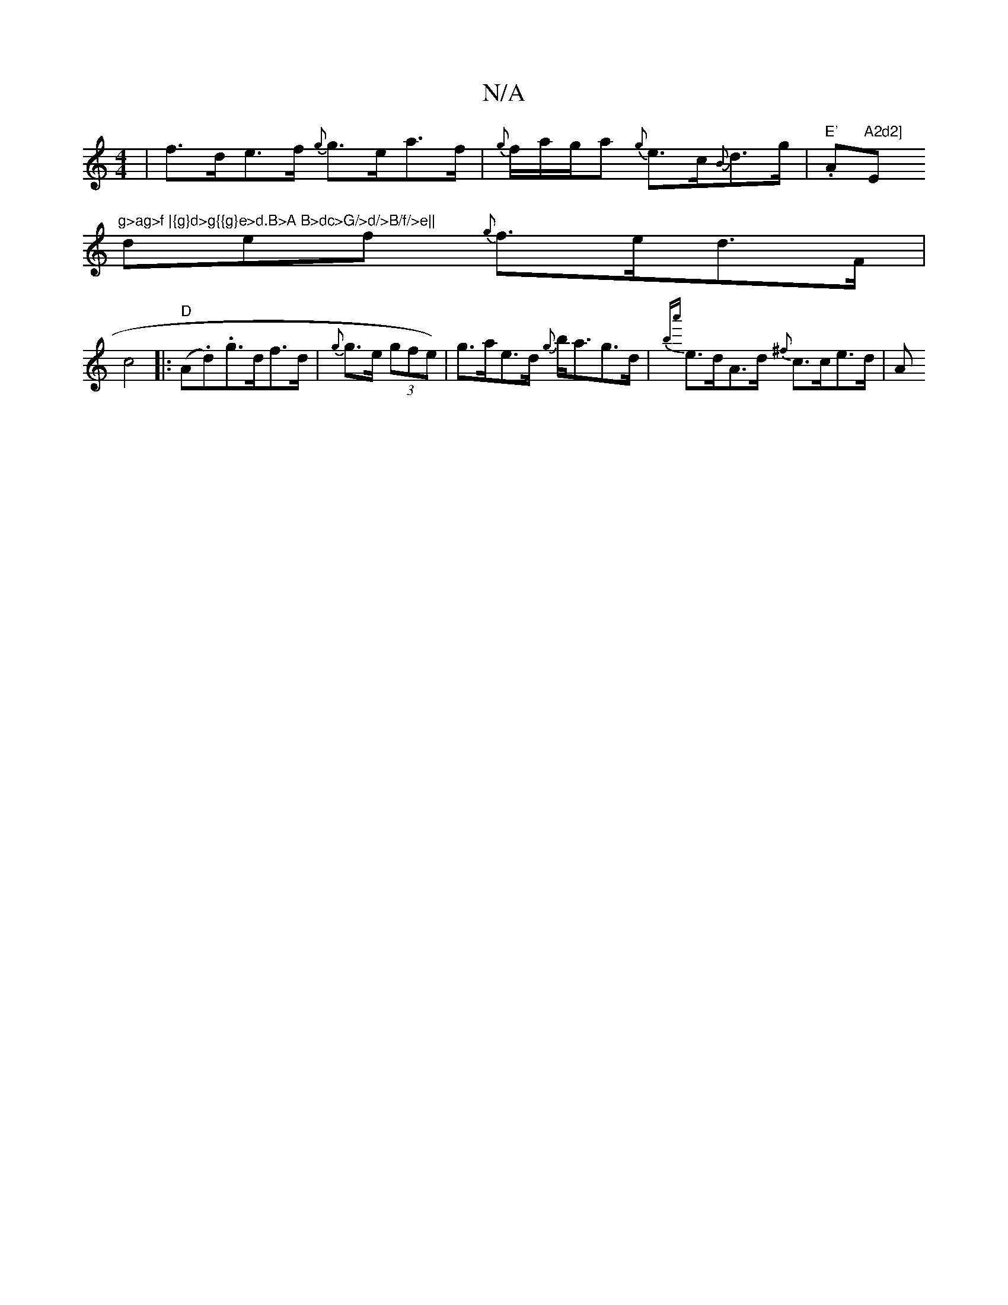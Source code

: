 X:1
T:N/A
M:4/4
R:N/A
K:Cmajor
| f>de>f {g}g>ea>f|{g}f/a/g/a {g}e>c{B}d>g | "E'".A"A2d2] "E"g>ag>f |{g}d>g{{g}e>d.B>A B>dc>G/>d/>B/f/>e||
def {g}f>ed>F|
c4|:"D"(A.d.)g>df>d|{g}g>e (3gfe)|g>ae>d {g}b<ag>d | {ba'}e>dA>d {^f}c>ce>d |A